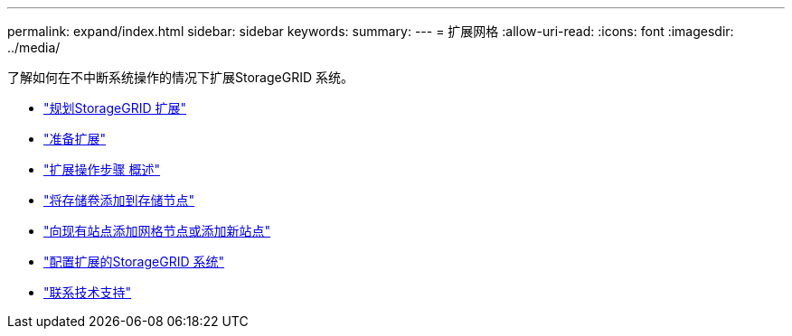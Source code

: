 ---
permalink: expand/index.html 
sidebar: sidebar 
keywords:  
summary:  
---
= 扩展网格
:allow-uri-read: 
:icons: font
:imagesdir: ../media/


[role="lead"]
了解如何在不中断系统操作的情况下扩展StorageGRID 系统。

* link:planning-expansion.html["规划StorageGRID 扩展"]
* link:preparing-for-expansion.html["准备扩展"]
* link:overview-of-expansion-procedure.html["扩展操作步骤 概述"]
* link:adding-storage-volumes-to-storage-nodes.html["将存储卷添加到存储节点"]
* link:adding-grid-nodes-to-existing-site-or-adding-new-site.html["向现有站点添加网格节点或添加新站点"]
* link:configuring-expanded-storagegrid-system.html["配置扩展的StorageGRID 系统"]
* link:contacting-technical-support.html["联系技术支持"]


